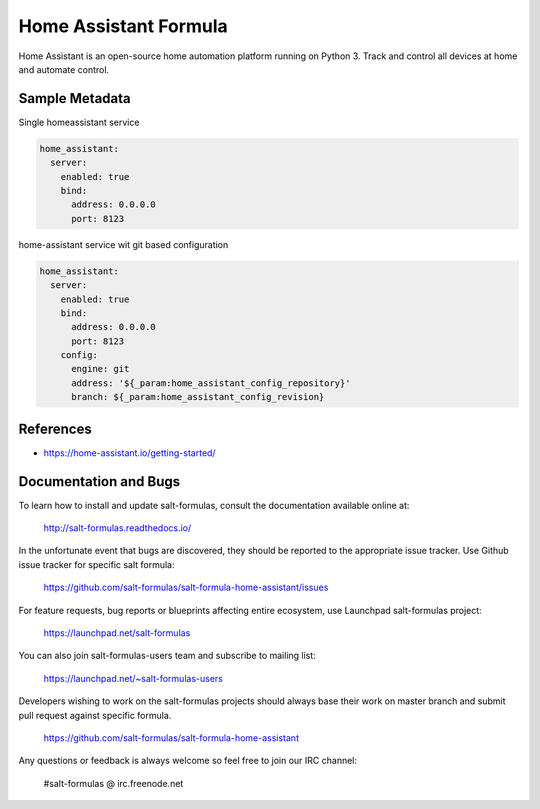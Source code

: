 
======================
Home Assistant Formula
======================

Home Assistant is an open-source home automation platform running on Python 3.
Track and control all devices at home and automate control.


Sample Metadata
===============

Single homeassistant service

.. code-block:: yaml

    home_assistant:
      server:
        enabled: true
        bind:
          address: 0.0.0.0
          port: 8123

home-assistant service wit git based configuration

.. code-block:: yaml

    home_assistant:
      server:
        enabled: true
        bind:
          address: 0.0.0.0
          port: 8123
        config:
          engine: git
          address: '${_param:home_assistant_config_repository}'
          branch: ${_param:home_assistant_config_revision}


References
==========

* https://home-assistant.io/getting-started/


Documentation and Bugs
======================

To learn how to install and update salt-formulas, consult the documentation
available online at:

    http://salt-formulas.readthedocs.io/

In the unfortunate event that bugs are discovered, they should be reported to
the appropriate issue tracker. Use Github issue tracker for specific salt
formula:

    https://github.com/salt-formulas/salt-formula-home-assistant/issues

For feature requests, bug reports or blueprints affecting entire ecosystem,
use Launchpad salt-formulas project:

    https://launchpad.net/salt-formulas

You can also join salt-formulas-users team and subscribe to mailing list:

    https://launchpad.net/~salt-formulas-users

Developers wishing to work on the salt-formulas projects should always base
their work on master branch and submit pull request against specific formula.

    https://github.com/salt-formulas/salt-formula-home-assistant

Any questions or feedback is always welcome so feel free to join our IRC
channel:

    #salt-formulas @ irc.freenode.net
